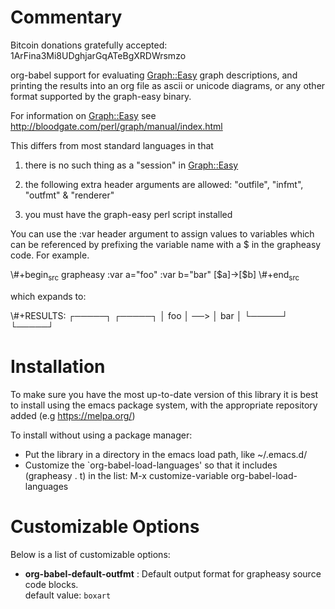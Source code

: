* Commentary
Bitcoin donations gratefully accepted: 1ArFina3Mi8UDghjarGqATeBgXRDWrsmzo

org-babel support for evaluating Graph::Easy graph descriptions, and printing the results
into an org file as ascii or unicode diagrams, or any other format supported by the graph-easy binary.

For information on Graph::Easy see http://bloodgate.com/perl/graph/manual/index.html

This differs from most standard languages in that

 1) there is no such thing as a "session" in Graph::Easy

 2) the following extra header arguments are allowed: "outfile", "infmt", "outfmt" & "renderer" 

 3) you must have the graph-easy perl script installed

You can use the :var header argument to assign values to variables which can be referenced by prefixing
the variable name with a $ in the grapheasy code. For example.

\#+begin_src grapheasy :var a="foo" :var b="bar"
[$a]->[$b]
\#+end_src

which expands to:

\#+RESULTS:
┌─────┐     ┌─────┐
│ foo │ ──> │ bar │
└─────┘     └─────┘

* Installation

To make sure you have the most up-to-date version of this library it is best to install 
using the emacs package system, with the appropriate repository added (e.g https://melpa.org/)

To install without using a package manager:

 - Put the library in a directory in the emacs load path, like ~/.emacs.d/
 - Customize the `org-babel-load-languages' so that it includes (grapheasy . t) in the list:
    M-x customize-variable org-babel-load-languages

* Customizable Options

 Below is a list of customizable options:

   - *org-babel-default-outfmt* :
    Default output format for grapheasy source code blocks.\\
    default value: =boxart=

